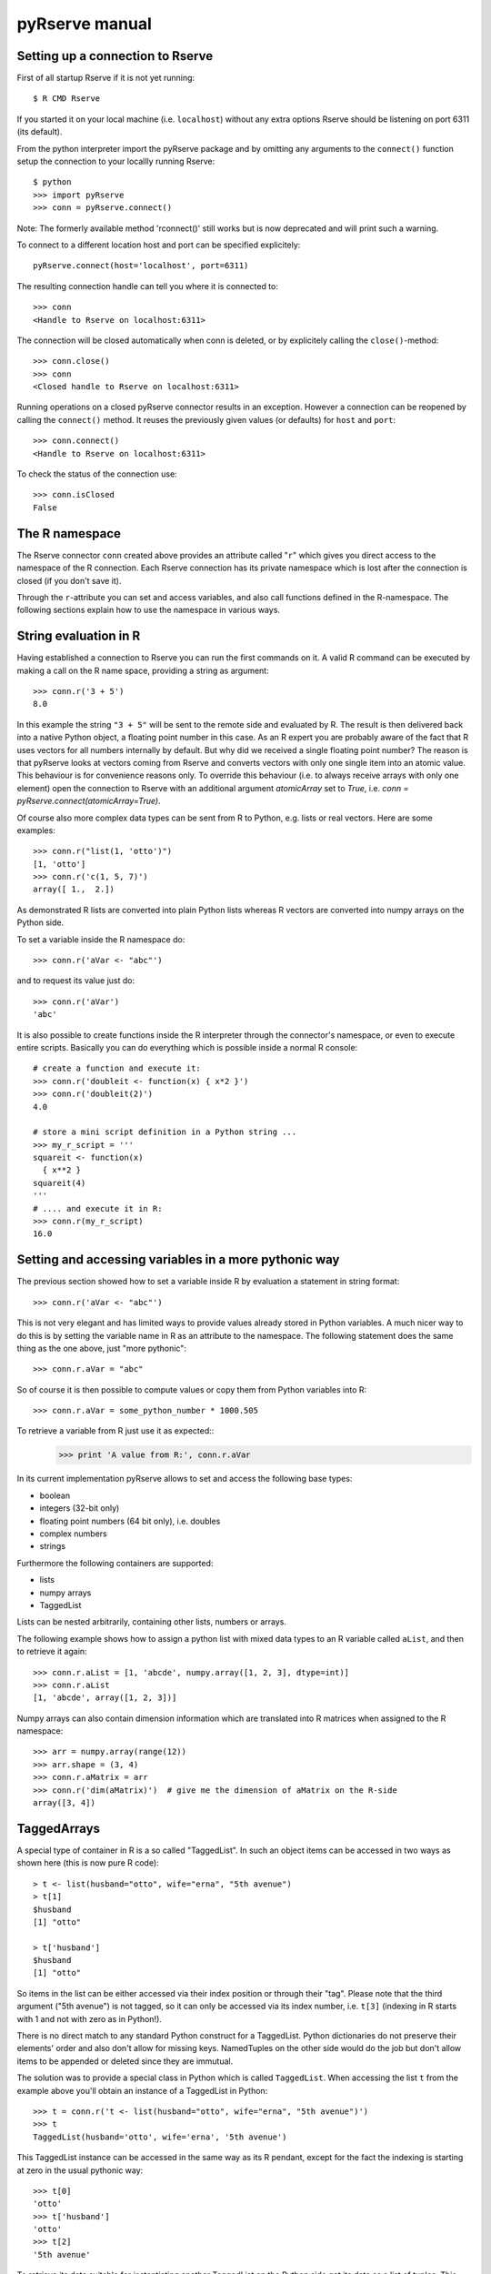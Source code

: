 pyRserve manual
===============

Setting up a connection to Rserve
---------------------------------

First of all startup Rserve if it is not yet running::

  $ R CMD Rserve

If you started it on your local machine (i.e. ``localhost``) without any extra options Rserve should be listening on port 6311 (its default).

From the python interpreter import the pyRserve package and by omitting any arguments to the ``connect()`` function setup the connection to your locallly running Rserve::

  $ python
  >>> import pyRserve
  >>> conn = pyRserve.connect()

Note: The formerly available method 'rconnect()' still works but is now deprecated and will print such a warning.

To connect to a different location host and port can be specified explicitely::

  pyRserve.connect(host='localhost', port=6311)

The resulting connection handle can tell you where it is connected to::

  >>> conn
  <Handle to Rserve on localhost:6311>

The connection will be closed automatically when conn is deleted, or by explicitely calling the ``close()``-method::

  >>> conn.close()
  >>> conn
  <Closed handle to Rserve on localhost:6311>

Running operations on a closed pyRserve connector results in an exception. However a connection can be reopened by calling the ``connect()`` method. It reuses the previously given values (or defaults) for ``host`` and ``port``::

  >>> conn.connect()
  <Handle to Rserve on localhost:6311>

To check the status of the connection use::

  >>> conn.isClosed
  False



The R namespace
-------------------------

The Rserve connector ``conn`` created above provides an attribute called "``r``" which gives you direct access to the namespace of the R connection. Each Rserve connection has its private namespace which is lost after the connection is closed (if you don't save it).

Through the ``r``-attribute you can set and access variables, and also call functions defined in the R-namespace.
The following sections explain how to use the namespace in various ways.

String evaluation in R
-------------------------------

Having established a connection to Rserve you can run the first commands on it. A valid R command can be executed by making a call  on the R name space, providing a string as argument::

  >>> conn.r('3 + 5')
  8.0

In this example the string ``"3 + 5"`` will be sent to the remote side and evaluated by R. The result is then delivered back into a native Python object, a floating point number in this case. As an R expert you are probably aware of the fact that R uses vectors for all numbers internally by default. But why did we received a single floating point number? The reason is that pyRserve looks at vectors coming from Rserve and converts vectors with only one single item into an atomic value. This behaviour is for convenience reasons only. To override this behaviour (i.e. to always receive arrays with only one element) open the connection to Rserve with an additional argument `atomicArray` set to `True`, i.e. `conn = pyRserve.connect(atomicArray=True)`.

Of course also more complex data types can be sent from R to Python, e.g. lists or real vectors. Here are some examples::

  >>> conn.r("list(1, 'otto')")
  [1, 'otto']
  >>> conn.r('c(1, 5, 7)')
  array([ 1.,  2.])

As demonstrated R lists are converted into plain Python lists whereas R vectors are converted into numpy arrays on the Python side.

To set a variable inside the R namespace do::

  >>> conn.r('aVar <- "abc"')

and to request its value just do::

  >>> conn.r('aVar')
  'abc'

It is also possible to create functions inside the R interpreter through the connector's namespace, or even to execute entire scripts. Basically you can do everything which is possible inside a normal R console::

  # create a function and execute it:
  >>> conn.r('doubleit <- function(x) { x*2 }')
  >>> conn.r('doubleit(2)')
  4.0

  # store a mini script definition in a Python string ...
  >>> my_r_script = '''
  squareit <- function(x)
    { x**2 }
  squareit(4)
  '''
  # .... and execute it in R:
  >>> conn.r(my_r_script)
  16.0



Setting and accessing variables in a more pythonic way
---------------------------------------------------------

The previous section showed how to set a variable inside R by evaluation a statement in string format::

  >>> conn.r('aVar <- "abc"')

This is not very elegant and has limited ways to provide values already stored in Python variables. A much nicer way to do this is by setting the variable name in R as an attribute to the namespace. The following statement does the same thing as the one above, just "more pythonic"::

  >>> conn.r.aVar = "abc"

So of course it is then possible to compute values or copy them from Python variables into R::

  >>> conn.r.aVar = some_python_number * 1000.505

To retrieve a variable from R just use it as expected::
  >>> print 'A value from R:', conn.r.aVar


In its current implementation pyRserve allows to set and access the following base types:

* boolean
* integers (32-bit only)
* floating point numbers (64 bit only), i.e. doubles
* complex numbers
* strings

Furthermore the following containers are supported:

* lists
* numpy arrays
* TaggedList

Lists can be nested arbitrarily, containing other lists, numbers or arrays.

The following example shows how to assign a python list with mixed data types to an R variable called ``aList``, and then to retrieve it again::

  >>> conn.r.aList = [1, 'abcde', numpy.array([1, 2, 3], dtype=int)]
  >>> conn.r.aList
  [1, 'abcde', array([1, 2, 3])]

Numpy arrays can also contain dimension information which are translated into R matrices when assigned to the R namespace::

  >>> arr = numpy.array(range(12))
  >>> arr.shape = (3, 4)
  >>> conn.r.aMatrix = arr
  >>> conn.r('dim(aMatrix)')  # give me the dimension of aMatrix on the R-side
  array([3, 4])


TaggedArrays
--------------

A special type of container in R is a so called "TaggedList". In such an object items can be accessed in two ways as shown here (this is now pure R code)::

  > t <- list(husband="otto", wife="erna", "5th avenue")
  > t[1]
  $husband
  [1] "otto"

  > t['husband']
  $husband
  [1] "otto"

So items in the list can be either accessed via their index position or through their "tag". Please note that the third argument ("5th avenue") is not tagged, so it can only be accessed via its index number, i.e. ``t[3]`` (indexing in R starts with 1 and not with zero as in Python!).

There is no direct match to any standard Python construct for a TaggedList. Python dictionaries do not preserve their elements' order and also don't allow for missing keys. NamedTuples on the other side would do the job but don't allow items to be appended or deleted since they are immutual.

The solution was to provide a special class in Python which is called ``TaggedList``. When accessing the list ``t`` from the example above you'll obtain an instance of a TaggedList in Python::

  >>> t = conn.r('t <- list(husband="otto", wife="erna", "5th avenue")')
  >>> t
  TaggedList(husband='otto', wife='erna', '5th avenue')

This TaggedList instance can be accessed in the same way as its R pendant, except for the fact the indexing is starting at zero in the usual pythonic way::

  >>> t[0]
  'otto'
  >>> t['husband']
  'otto'
  >>> t[2]
  '5th avenue'

To retrieve its data suitable for instantiating another TaggedList on the Python side get its data as a list of tuples. This also demonstrates how a TaggedList is created::

  >>> from pyRserve import TaggedList
  >>> t.astuples
  [('husband', 'otto'), ('wife', 'erna'), (None, '5th avenue')]
  >>> new_tagged_list = TaggedList(t.astuples)


Calling functions
---------------------

Before the examples below are usable we need to define a couple of very simple functions within the R namespace: ``func0()`` accepts no parameters and returns a fixed string, ``func1()`` takes exactly one parameter and ``funcKKW()`` takes keyword arguments with default values::

  conn.r('func0 <- function() { "hello world" }')
  conn.r('func1 <- function(v) { v*2 }')
  conn.r('funcKW <- function(a1=1.0, a2=4.0) { list(a1, a2) }')

Now calling R functions is as trivial as calling plain Python functions::

  >>> conn.r.func0()
  "hello world"
  >>> conn.r.func1(5)
  10
  >>> conn.r.funcKW(a2=6.0)
  [1.0, 6.0]

Of course you can also call functions built-in to R::

  >>> conn.r.length([1,2,3])
  3


Getting help with functions
------------------------------

If R is properly installed including its help messages those can be retrieved directly.
Also here no surprise - just do it the Python way through the ``__doc__`` attribute::

  >>> print conn.r.sapply.__doc__
  lapply                 package:base                 R Documentation
   
  Apply a Function over a List or Vector
   
  Description:
   
  'lapply' returns a list of the same length as 'X', each element of
  which is the result of applying 'FUN' to the corresponding element
  of 'X'.
  [...]

Of course this only works for functions which provide documentation. For all others ``__doc__`` just returns ``None``.



Applying an R function as argument to another function
---------------------------------------------------------

A typical application in R is to apply a vector to a function, especially via ``sapply`` and its brothers. Fortunately this is as easy as you would expect::

  >>> conn.r('double <-- function(x) { x*2 }')
  >>> conn.r.sapply(array([1, 2, 3]), conn.r.double)
  array([ 2.,  4.,  6.])

Here a Python array and a function defined in R are provided as arguments to the R function ``sapply``.


Of course the following attempt to provide a Python function as an argument into R makes no sense::

  >>> def double(v): return v*2
  ...
  >>> conn.r.sapply(array([1, 2, 3]), double)
  Traceback (most recent call last):
    File "<stdin>", line 1, in <module>
  NameError: name 'double' is not defined

This will result in a NameError error because the connector tries to reference the function 'double' inside the R namespace.
It should be obvious that it is not possible to transfer function implementations from Python to R.


Applying a variable already defined in R to a function
-----------------------------------------------------------

To understand why this is an interesting feature one has to understand how Python and pyRserve works. The following code is pretty inefficient::

  >>> conn.r.arr = numpy.array([1, 2, 3])
  >>> conn.r.sapply(conn.r.arr, conn.r.double)

To see why it is inefficient it is reproduced here more explicitly, but doing exactly the same thing::

  >>> conn.r.arr = numpy.array([1, 2, 3])
  >>> arr = conn.r.arr
  >>> conn.r.sapply(arr, conn.r.double)

Now it is clear that the value of ``conn.r.arr`` is first set inside R, then retrieved back to Python (in the second line) and then again sent back to the ``sapply`` function. This is pretty inefficient, it would be much better just to set the array in R and then to refer to ``conn.r.arr`` instead of sending it back and forth. Here the "reference" namespace called ``ref`` comes into play::

   >>> conn.ref.arr
   <RVarProxy to variable "arr">

Through `conn.ref` it is possible to only reference a variable (or a function) in the R namespace without actually bringing it over to Python. Such a reference can then be passed as an argument to every function called from ``conn.r``. So the proper way to make the call above is::

  >>> conn.r.arr = numpy.array([1, 2, 3])
  >>> conn.r.sapply(conn.ref.arr, conn.r.double)

However it is still possible to retrieve the actual content of a variable proxy through its ``value()`` method::

  >>> conn.ref.arr.value()
  array([1., 2., 3.])

So using ``conn.ref`` instead of ``conn.r`` primarily returns a reference to the remote variable in the R namespace, instead of its value. Actually we have done that before with the function ``conn.r.double``. This doesn't return the R function to Python - something which would be pretty useless. Instead only a proxy to the R function is returned::

  >>> conn.r.double
  <RFuncProxy to function "double">

Actually functions are always returned as proxy references, both in the ``conn.r`` and the ``conn.ref`` namespace, so ``conn.r.<function>`` is the same as ``conn.ref.<function>``.

Using reference to R variables is indeed absolutely necessary for variable content which is not transferable into Python, like special types of R classes, complex data frames etc.



Handling complex results from R functions
---------------------------------------------

Some functions in R (especially those doing statistical calculations) return quite complex result objects. The T-test is such an example. In R you would see something like this (please ignore the dummy values to it)::

    > t.test(c(1,2,3,1),c(1,6,7,8))
    
            Welch Two Sample t-test
    
    data:  c(1, 2, 3, 1) and c(1, 6, 7, 8)
    t = -2.3054, df = 3.564, p-value = 0.09053
    alternative hypothesis: true difference in means is not equal to 0
    95 percent confidence interval:
     -8.4926941  0.9926941
    sample estimates:
    mean of x mean of y
         1.75      5.50

This is what you would get to see directly in your R shell. 

Now if the test function is called from pyRserve the result has to somehow be translated into Python objects. Here is what you would expect (note that the result has been manually reformatted to be easier to read in this example)::

    >>> res = conn.r('t.test(c(1,2,3,1),c(1,6,7,8))')
    >>> res
    <TaggedList(statistic=TaggedArray([-2.30541984]), 
     parameter=TaggedArray([ 3.56389482], tags=['df']), 
     p.value=0.090532640733331213, 
     conf.int=TaggedArray([-8.49269413,  0.99269413], attr={'conf.level': array([ 0.95])}),
     estimate=TaggedArray([ 1.75,  5.5 ], tags=['mean of x', 'mean of y']), 
     null.value=TaggedArray([ 0.], tags=['difference in means']), 
     alternative='two.sided', 
     method='Welch Two Sample t-test', 
     data.name='c(1, 2, 3, 1) and c(1, 6, 7, 8)')>
    >>>

The result is again an instance of a `TaggedList`. As explained above a TaggedList is a Python list with items that can additionally be accessed via key-words (like in a Python dictionary). However the order is maintained, and keys don't have to be unique (in which case it would only return the first item of the list assigned to that key).

So to access the confidence interval and its confidence level from the t-test above you would type in Python::

    >>> res['conf.int'].attr['conf.level']
    array([ 0.95])

In the `res` result data structure above there are also objects of a container called `TaggedArray`.
An `TaggedArray` is a normal Numpy-Array with an additional attribute `attr`, a dictionary that holds further information provided by R for this data item. In this case is is the confidence level (0.95) for the given confidence interval.

A `TaggedArray` basically behaves like a `TaggedList`, except that the underlying container is a Numpy array instead of a Python list. So to access the second item of the `TaggedList` called `estimate` the following two commands are equivalent::

    >>> res['estimate'][1]
    5.5
    >>> res['estimate']['mean of y']
    5.5

